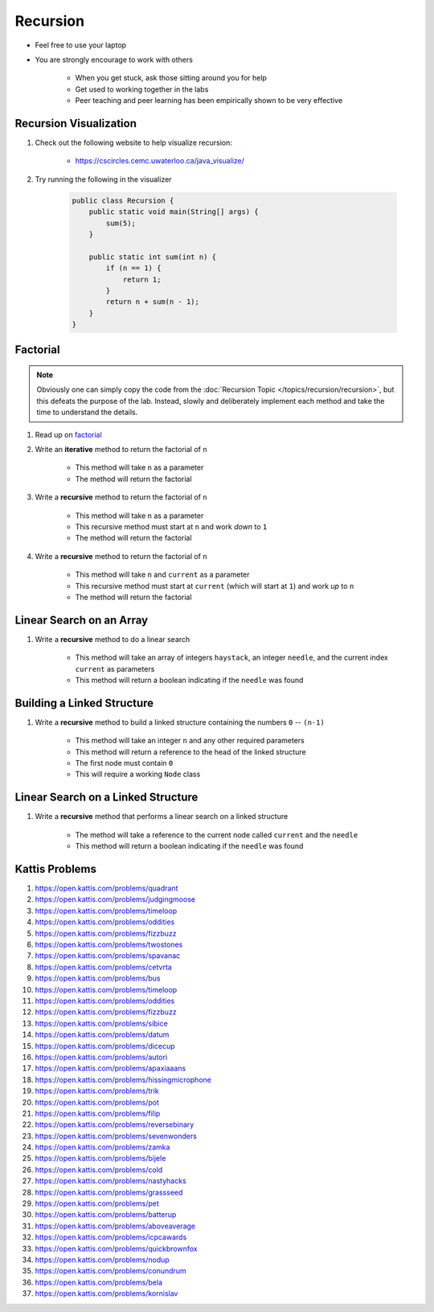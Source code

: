 *********
Recursion
*********

* Feel free to use your laptop
* You are strongly encourage to work with others

    * When you get stuck, ask those sitting around you for help
    * Get used to working together in the labs
    * Peer teaching and peer learning has been empirically shown to be very effective


Recursion Visualization
=======================

#. Check out the following website to help visualize recursion:

    * https://cscircles.cemc.uwaterloo.ca/java_visualize/


#. Try running the following in the visualizer

    .. code-block:: java

        public class Recursion {
            public static void main(String[] args) {
                sum(5);
            }

            public static int sum(int n) {
                if (n == 1) {
                    return 1;
                }
                return n + sum(n - 1);
            }
        }


Factorial
=========

.. note::

    Obviously one can simply copy the code from the :doc:`Recursion Topic </topics/recursion/recursion>`, but this
    defeats the purpose of the lab. Instead, slowly and deliberately implement each method and take the time to
    understand the details.


#. Read up on `factorial <https://en.wikipedia.org/wiki/Factorial>`_
#. Write an **iterative** method to return the factorial of ``n``

    * This method will take ``n`` as a parameter
    * The method will return the factorial


#. Write a **recursive** method to return the factorial of ``n``

    * This method will take ``n`` as a parameter
    * This recursive method must start at ``n`` and work *down* to ``1``
    * The method will return the factorial


#. Write a **recursive** method to return the factorial of ``n``

    * This method will take ``n`` and ``current`` as a parameter
    * This recursive method must start at ``current`` (which will start at ``1``) and work *up* to ``n``
    * The method will return the factorial



Linear Search on an Array
=========================

#. Write a **recursive** method to do a linear search

    * This method will take an array of integers ``haystack``, an integer ``needle``, and the current index ``current`` as parameters
    * This method will return a boolean indicating if the ``needle`` was found


Building a Linked Structure
===========================

#. Write a **recursive** method to build a linked structure containing the numbers ``0`` -- ``(n-1)``

    * This method will take an integer ``n`` and any other required parameters
    * This method will return a reference to the head of the linked structure
    * The first node must contain ``0``
    * This will require a working ``Node`` class


Linear Search on a Linked Structure
===================================

#. Write a **recursive** method that performs a linear search on a linked structure

    * The method will take a reference to the current node called ``current`` and the ``needle``
    * This method will return a boolean indicating if the ``needle`` was found


Kattis Problems
===============

#. https://open.kattis.com/problems/quadrant
#. https://open.kattis.com/problems/judgingmoose
#. https://open.kattis.com/problems/timeloop
#. https://open.kattis.com/problems/oddities
#. https://open.kattis.com/problems/fizzbuzz
#. https://open.kattis.com/problems/twostones
#. https://open.kattis.com/problems/spavanac
#. https://open.kattis.com/problems/cetvrta
#. https://open.kattis.com/problems/bus
#. https://open.kattis.com/problems/timeloop
#. https://open.kattis.com/problems/oddities
#. https://open.kattis.com/problems/fizzbuzz
#. https://open.kattis.com/problems/sibice
#. https://open.kattis.com/problems/datum
#. https://open.kattis.com/problems/dicecup
#. https://open.kattis.com/problems/autori
#. https://open.kattis.com/problems/apaxiaaans
#. https://open.kattis.com/problems/hissingmicrophone
#. https://open.kattis.com/problems/trik
#. https://open.kattis.com/problems/pot
#. https://open.kattis.com/problems/filip
#. https://open.kattis.com/problems/reversebinary
#. https://open.kattis.com/problems/sevenwonders
#. https://open.kattis.com/problems/zamka
#. https://open.kattis.com/problems/bijele
#. https://open.kattis.com/problems/cold
#. https://open.kattis.com/problems/nastyhacks
#. https://open.kattis.com/problems/grassseed
#. https://open.kattis.com/problems/pet
#. https://open.kattis.com/problems/batterup
#. https://open.kattis.com/problems/aboveaverage
#. https://open.kattis.com/problems/icpcawards
#. https://open.kattis.com/problems/quickbrownfox
#. https://open.kattis.com/problems/nodup
#. https://open.kattis.com/problems/conundrum
#. https://open.kattis.com/problems/bela
#. https://open.kattis.com/problems/kornislav